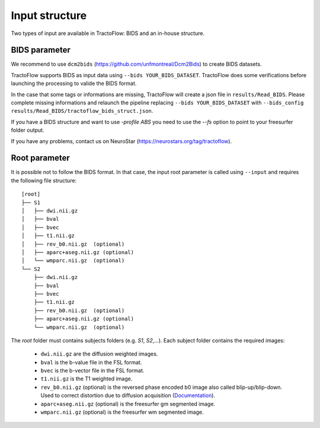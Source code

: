 Input structure
===============

Two types of input are available in TractoFlow: BIDS and an in-house structure.

BIDS parameter
--------------

We recommend to use ``dcm2bids`` (https://github.com/unfmontreal/Dcm2Bids) to create BIDS datasets.

TractoFlow supports BIDS as input data using ``--bids YOUR_BIDS_DATASET``. TractoFlow does some verifications
before launching the processing to valide the BIDS format.

In the case that some tags or informations are missing, TractoFlow will create a json file in ``results/Read_BIDS``.
Please complete missing informations and relaunch the pipeline replacing ``--bids YOUR_BIDS_DATASET`` with ``--bids_config results/Read_BIDS/tractoflow_bids_struct.json``.

If you have a BIDS structure and want to use `-profile ABS` you need to use the `--fs` option to point to your freesurfer folder output.

If you have any problems, contact us on NeuroStar (https://neurostars.org/tag/tractoflow).

Root parameter
--------------

It is possible not to follow the BIDS format. In that case, the input root parameter
is called using ``--input`` and requires the following file structure:

::

    [root]
    ├── S1
    │   ├── dwi.nii.gz
    │   ├── bval
    │   ├── bvec
    │   ├── t1.nii.gz
    │   ├── rev_b0.nii.gz  (optional)
    │   ├── aparc+aseg.nii.gz (optional)
    │   └── wmparc.nii.gz  (optional)
    └── S2
        ├── dwi.nii.gz
        ├── bval
        ├── bvec
        ├── t1.nii.gz
        ├── rev_b0.nii.gz  (optional)
        ├── aparc+aseg.nii.gz (optional)
        └── wmparc.nii.gz  (optional)

The `root` folder must contains subjects folders (e.g. `S1`, `S2`,...). Each subject folder contains the required images:

    * ``dwi.nii.gz`` are the diffusion weighted images.
    * ``bval`` is the b-value file in the FSL format.
    * ``bvec`` is the b-vector file in the FSL format.
    * ``t1.nii.gz`` is the T1 weighted image.
    * ``rev_b0.nii.gz`` (optional) is the reversed phase encoded b0 image also called blip-up/blip-down. Used to correct distortion due to diffusion acquisition (`Documentation`_).
    * ``aparc+aseg.nii.gz`` (optional) is the freesurfer gm segmented image.
    * ``wmparc.nii.gz`` (optional) is the freesurfer wm segmented image.


.. _Documentation: https://fsl.fmrib.ox.ac.uk/fsl/fslwiki/topup#topup_-_A_tool_for_estimating_and_correcting_susceptibility_induced_distortions
